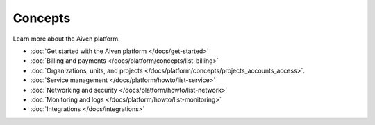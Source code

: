 Concepts
========

Learn more about the Aiven platform. 

* :doc:`Get started with the Aiven platform </docs/get-started>` 

* :doc:`Billing and payments </docs/platform/concepts/list-billing>`

* :doc:`Organizations, units, and projects </docs/platform/concepts/projects_accounts_access>`.

* :doc:`Service management </docs/platform/howto/list-service>`

* :doc:`Networking and security </docs/platform/howto/list-network>`

* :doc:`Monitoring and logs </docs/platform/howto/list-monitoring>`

* :doc:`Integrations </docs/integrations>`



